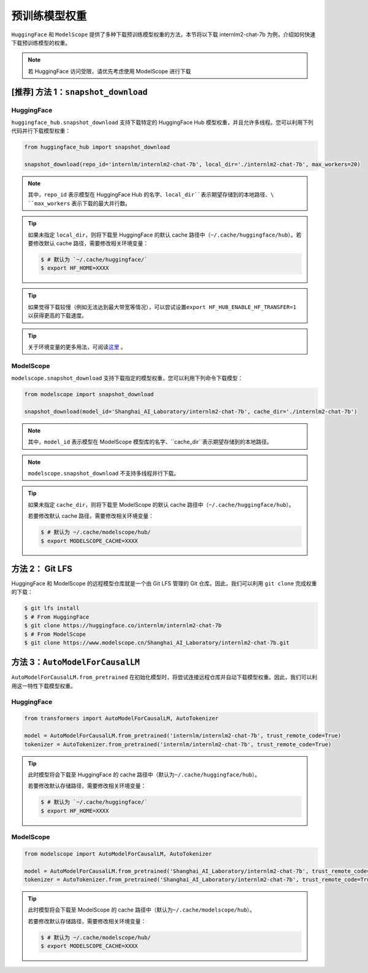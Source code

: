 ==================
预训练模型权重
==================

``HuggingFace`` 和 ``ModelScope``
提供了多种下载预训练模型权重的方法，本节将以下载 internlm2-chat-7b
为例，介绍如何快速下载预训练模型的权重。

.. note::

   若 HuggingFace 访问受限，请优先考虑使用 ModelScope 进行下载


[推荐] 方法 1：``snapshot_download``
========================================


HuggingFace
------------

``huggingface_hub.snapshot_download`` 支持下载特定的 HuggingFace Hub
模型权重，并且允许多线程。您可以利用下列代码并行下载模型权重：

.. code:: python

   from huggingface_hub import snapshot_download

   snapshot_download(repo_id='internlm/internlm2-chat-7b', local_dir='./internlm2-chat-7b', max_workers=20)

.. note::

   其中，\ ``repo_id`` 表示模型在 HuggingFace Hub 的名字、\ ``local_dir``表示期望存储到的本地路径、\ ``max_workers`` 表示下载的最大并行数。

.. tip::

   如果未指定 ``local_dir``\ ，则将下载至 HuggingFace 的默认 cache 路径中（\ ``~/.cache/huggingface/hub``\ ）。若要修改默认 cache 路径，需要修改相关环境变量：

   .. code:: console

      $ # 默认为 `~/.cache/huggingface/`
      $ export HF_HOME=XXXX

.. tip::
   如果觉得下载较慢（例如无法达到最大带宽等情况），可以尝试设置\ ``export HF_HUB_ENABLE_HF_TRANSFER=1`` 以获得更高的下载速度。

.. tip::
   关于环境变量的更多用法，可阅读\ `这里 <https://huggingface.co/docs/huggingface_hub/main/en/package_reference/environment_variables>`__ 。


ModelScope
-----------

``modelscope.snapshot_download``
支持下载指定的模型权重，您可以利用下列命令下载模型：

.. code:: python

   from modelscope import snapshot_download

   snapshot_download(model_id='Shanghai_AI_Laboratory/internlm2-chat-7b', cache_dir='./internlm2-chat-7b')

.. note::
   其中，\ ``model_id`` 表示模型在 ModelScope 模型库的名字、\ ``cache_dir``表示期望存储到的本地路径。


.. note::
   ``modelscope.snapshot_download`` 不支持多线程并行下载。

.. tip::

   如果未指定 ``cache_dir``\ ，则将下载至 ModelScope 的默认 cache 路径中（\ ``~/.cache/huggingface/hub``\ ）。

   若要修改默认 cache 路径，需要修改相关环境变量：

   .. code:: console

      $ # 默认为 ~/.cache/modelscope/hub/
      $ export MODELSCOPE_CACHE=XXXX



方法 2： Git LFS
===================

HuggingFace 和 ModelScope 的远程模型仓库就是一个由 Git LFS 管理的 Git
仓库。因此，我们可以利用 ``git clone`` 完成权重的下载：

.. code:: console

   $ git lfs install
   $ # From HuggingFace
   $ git clone https://huggingface.co/internlm/internlm2-chat-7b
   $ # From ModelScope
   $ git clone https://www.modelscope.cn/Shanghai_AI_Laboratory/internlm2-chat-7b.git


方法 3：``AutoModelForCausalLM``
=====================================================

``AutoModelForCausalLM.from_pretrained``
在初始化模型时，将尝试连接远程仓库并自动下载模型权重。因此，我们可以利用这一特性下载模型权重。

HuggingFace
------------

.. code:: python

   from transformers import AutoModelForCausalLM, AutoTokenizer

   model = AutoModelForCausalLM.from_pretrained('internlm/internlm2-chat-7b', trust_remote_code=True)
   tokenizer = AutoTokenizer.from_pretrained('internlm/internlm2-chat-7b', trust_remote_code=True)

.. tip::

   此时模型将会下载至 HuggingFace 的 cache 路径中（默认为\ ``~/.cache/huggingface/hub``\ ）。

   若要修改默认存储路径，需要修改相关环境变量：

   .. code:: console

      $ # 默认为 `~/.cache/huggingface/`
      $ export HF_HOME=XXXX

ModelScope
-----------

.. code:: python

   from modelscope import AutoModelForCausalLM, AutoTokenizer

   model = AutoModelForCausalLM.from_pretrained('Shanghai_AI_Laboratory/internlm2-chat-7b', trust_remote_code=True)
   tokenizer = AutoTokenizer.from_pretrained('Shanghai_AI_Laboratory/internlm2-chat-7b', trust_remote_code=True)

.. tip::

   此时模型将会下载至 ModelScope 的 cache 路径中（默认为\ ``~/.cache/modelscope/hub``\ ）。

   若要修改默认存储路径，需要修改相关环境变量：

   .. code:: console

      $ # 默认为 ~/.cache/modelscope/hub/
      $ export MODELSCOPE_CACHE=XXXX
